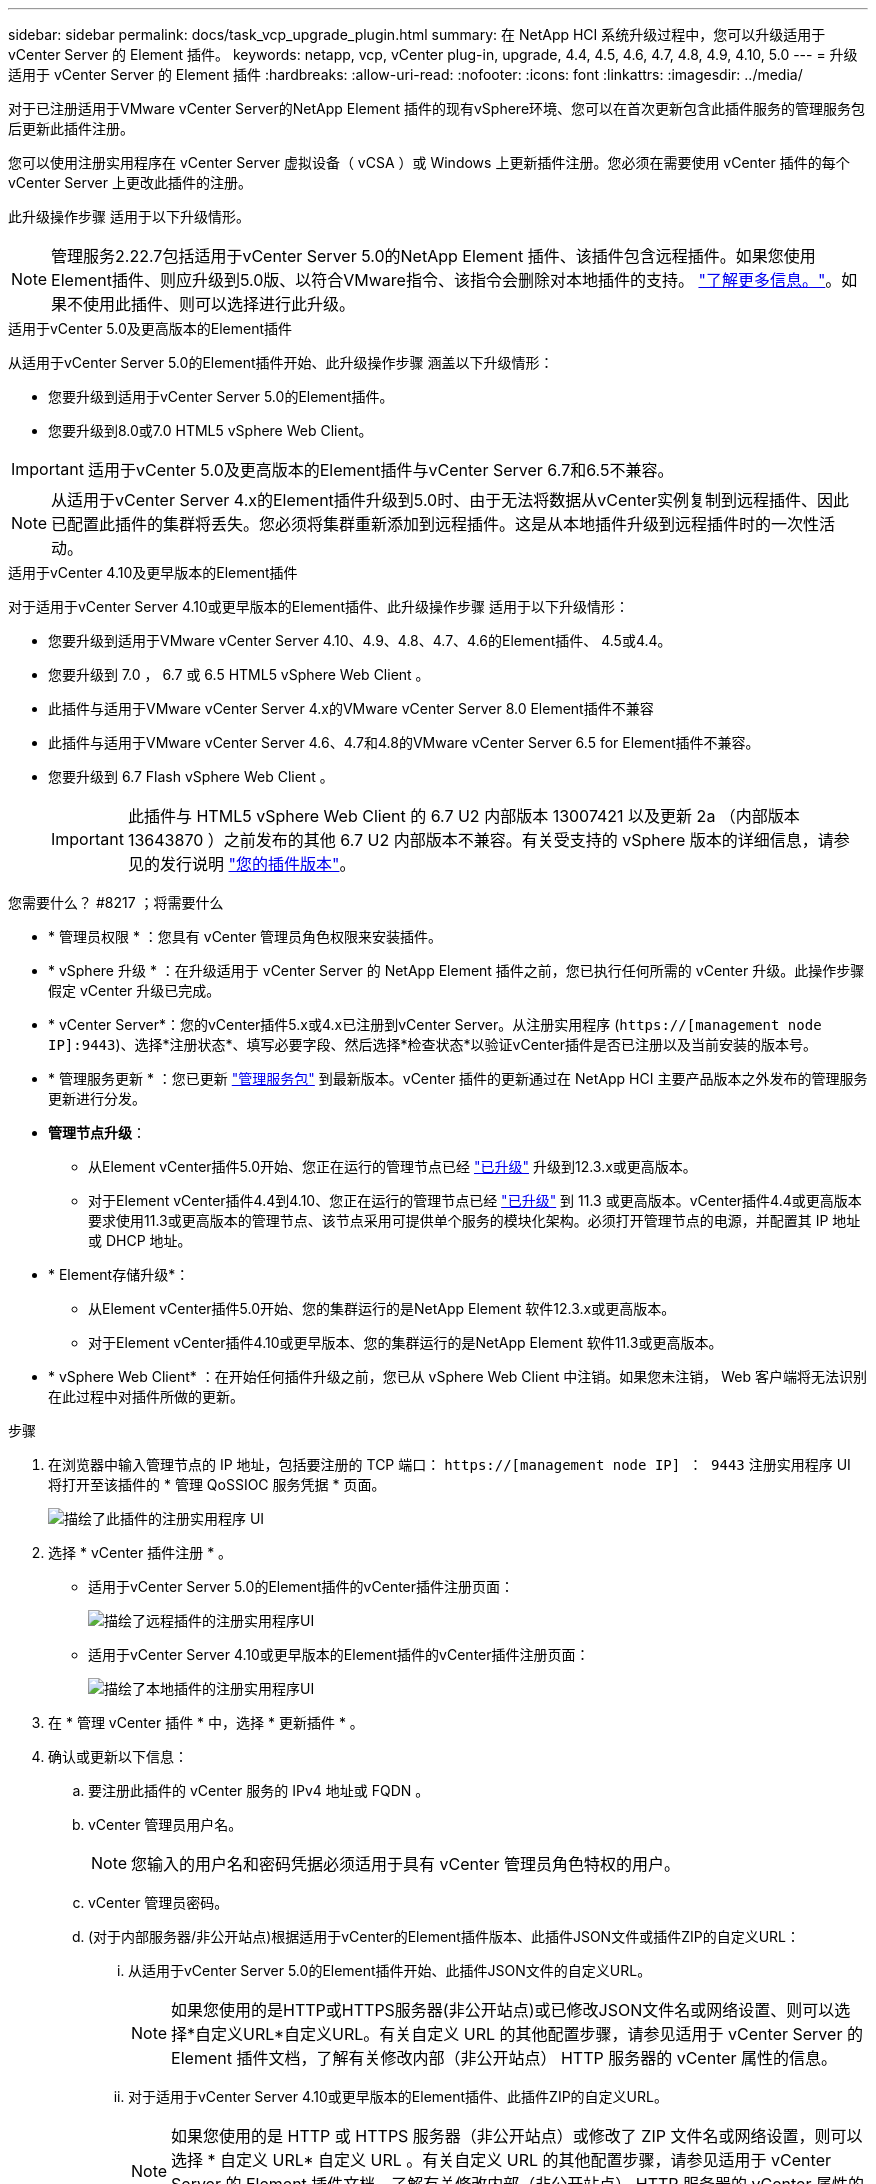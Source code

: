 ---
sidebar: sidebar 
permalink: docs/task_vcp_upgrade_plugin.html 
summary: 在 NetApp HCI 系统升级过程中，您可以升级适用于 vCenter Server 的 Element 插件。 
keywords: netapp, vcp, vCenter plug-in, upgrade, 4.4, 4.5, 4.6, 4.7, 4.8, 4.9, 4.10, 5.0 
---
= 升级适用于 vCenter Server 的 Element 插件
:hardbreaks:
:allow-uri-read: 
:nofooter: 
:icons: font
:linkattrs: 
:imagesdir: ../media/


[role="lead"]
对于已注册适用于VMware vCenter Server的NetApp Element 插件的现有vSphere环境、您可以在首次更新包含此插件服务的管理服务包后更新此插件注册。

您可以使用注册实用程序在 vCenter Server 虚拟设备（ vCSA ）或 Windows 上更新插件注册。您必须在需要使用 vCenter 插件的每个 vCenter Server 上更改此插件的注册。

此升级操作步骤 适用于以下升级情形。


NOTE: 管理服务2.22.7包括适用于vCenter Server 5.0的NetApp Element 插件、该插件包含远程插件。如果您使用Element插件、则应升级到5.0版、以符合VMware指令、该指令会删除对本地插件的支持。 https://kb.vmware.com/s/article/87880["了解更多信息。"^]。如果不使用此插件、则可以选择进行此升级。

[role="tabbed-block"]
====
.适用于vCenter 5.0及更高版本的Element插件
--
从适用于vCenter Server 5.0的Element插件开始、此升级操作步骤 涵盖以下升级情形：

* 您要升级到适用于vCenter Server 5.0的Element插件。
* 您要升级到8.0或7.0 HTML5 vSphere Web Client。



IMPORTANT: 适用于vCenter 5.0及更高版本的Element插件与vCenter Server 6.7和6.5不兼容。


NOTE: 从适用于vCenter Server 4.x的Element插件升级到5.0时、由于无法将数据从vCenter实例复制到远程插件、因此已配置此插件的集群将丢失。您必须将集群重新添加到远程插件。这是从本地插件升级到远程插件时的一次性活动。

--
.适用于vCenter 4.10及更早版本的Element插件
--
对于适用于vCenter Server 4.10或更早版本的Element插件、此升级操作步骤 适用于以下升级情形：

* 您要升级到适用于VMware vCenter Server 4.10、4.9、4.8、4.7、4.6的Element插件、 4.5或4.4。
* 您要升级到 7.0 ， 6.7 或 6.5 HTML5 vSphere Web Client 。
+
[IMPORTANT]
====
** 此插件与适用于VMware vCenter Server 4.x的VMware vCenter Server 8.0 Element插件不兼容
** 此插件与适用于VMware vCenter Server 4.6、4.7和4.8的VMware vCenter Server 6.5 for Element插件不兼容。


====
* 您要升级到 6.7 Flash vSphere Web Client 。
+

IMPORTANT: 此插件与 HTML5 vSphere Web Client 的 6.7 U2 内部版本 13007421 以及更新 2a （内部版本 13643870 ）之前发布的其他 6.7 U2 内部版本不兼容。有关受支持的 vSphere 版本的详细信息，请参见的发行说明 https://docs.netapp.com/us-en/vcp/rn_relatedrn_vcp.html#netapp-element-plug-in-for-vcenter-server["您的插件版本"^]。



--
====
.您需要什么？ #8217 ；将需要什么
* * 管理员权限 * ：您具有 vCenter 管理员角色权限来安装插件。
* * vSphere 升级 * ：在升级适用于 vCenter Server 的 NetApp Element 插件之前，您已执行任何所需的 vCenter 升级。此操作步骤假定 vCenter 升级已完成。
* * vCenter Server*：您的vCenter插件5.x或4.x已注册到vCenter Server。从注册实用程序 (`https://[management node IP]:9443`)、选择*注册状态*、填写必要字段、然后选择*检查状态*以验证vCenter插件是否已注册以及当前安装的版本号。
* * 管理服务更新 * ：您已更新 https://mysupport.netapp.com/site/products/all/details/mgmtservices/downloads-tab["管理服务包"^] 到最新版本。vCenter 插件的更新通过在 NetApp HCI 主要产品版本之外发布的管理服务更新进行分发。
* *管理节点升级*：
+
** 从Element vCenter插件5.0开始、您正在运行的管理节点已经 link:task_hcc_upgrade_management_node.html["已升级"] 升级到12.3.x或更高版本。
** 对于Element vCenter插件4.4到4.10、您正在运行的管理节点已经 link:task_hcc_upgrade_management_node.html["已升级"] 到 11.3 或更高版本。vCenter插件4.4或更高版本要求使用11.3或更高版本的管理节点、该节点采用可提供单个服务的模块化架构。必须打开管理节点的电源，并配置其 IP 地址或 DHCP 地址。


* * Element存储升级*：
+
** 从Element vCenter插件5.0开始、您的集群运行的是NetApp Element 软件12.3.x或更高版本。
** 对于Element vCenter插件4.10或更早版本、您的集群运行的是NetApp Element 软件11.3或更高版本。


* * vSphere Web Client* ：在开始任何插件升级之前，您已从 vSphere Web Client 中注销。如果您未注销， Web 客户端将无法识别在此过程中对插件所做的更新。


.步骤
. 在浏览器中输入管理节点的 IP 地址，包括要注册的 TCP 端口： `https://[management node IP] ： 9443` 注册实用程序 UI 将打开至该插件的 * 管理 QoSSIOC 服务凭据 * 页面。
+
image::vcp_registration_utility_ui_qossioc.png[描绘了此插件的注册实用程序 UI]

. 选择 * vCenter 插件注册 * 。
+
** 适用于vCenter Server 5.0的Element插件的vCenter插件注册页面：
+
image::vcp_remote_plugin_registration_ui.png[描绘了远程插件的注册实用程序UI]

** 适用于vCenter Server 4.10或更早版本的Element插件的vCenter插件注册页面：
+
image::vcp_registration_utility_ui.png[描绘了本地插件的注册实用程序UI]



. 在 * 管理 vCenter 插件 * 中，选择 * 更新插件 * 。
. 确认或更新以下信息：
+
.. 要注册此插件的 vCenter 服务的 IPv4 地址或 FQDN 。
.. vCenter 管理员用户名。
+

NOTE: 您输入的用户名和密码凭据必须适用于具有 vCenter 管理员角色特权的用户。

.. vCenter 管理员密码。
.. (对于内部服务器/非公开站点)根据适用于vCenter的Element插件版本、此插件JSON文件或插件ZIP的自定义URL：
+
... 从适用于vCenter Server 5.0的Element插件开始、此插件JSON文件的自定义URL。
+

NOTE: 如果您使用的是HTTP或HTTPS服务器(非公开站点)或已修改JSON文件名或网络设置、则可以选择*自定义URL*自定义URL。有关自定义 URL 的其他配置步骤，请参见适用于 vCenter Server 的 Element 插件文档，了解有关修改内部（非公开站点） HTTP 服务器的 vCenter 属性的信息。

... 对于适用于vCenter Server 4.10或更早版本的Element插件、此插件ZIP的自定义URL。
+

NOTE: 如果您使用的是 HTTP 或 HTTPS 服务器（非公开站点）或修改了 ZIP 文件名或网络设置，则可以选择 * 自定义 URL* 自定义 URL 。有关自定义 URL 的其他配置步骤，请参见适用于 vCenter Server 的 Element 插件文档，了解有关修改内部（非公开站点） HTTP 服务器的 vCenter 属性的信息。





. 选择 * 更新 * 。
+
注册成功后，注册实用程序 UI 中将显示一个横幅。

. 以 vCenter 管理员身份登录到 vSphere Web Client 。如果您已登录到 vSphere Web Client ，则必须先注销，等待两到三分钟，然后重新登录。
+

NOTE: 此操作将创建一个新数据库并在 vSphere Web Client 中完成安装。

. 在 vSphere Web Client 中，请在任务监控器中查找以下已完成的任务，以确保安装已完成： `download plug-in` 和 `DeDeploy plug-in` 。
. 验证插件扩展点是否显示在vSphere Web Client的*快捷方式*选项卡和侧面板中。
+
** 从适用于vCenter Server 5.0的Element插件开始、将显示NetApp Element 远程插件扩展点：
+
image::vcp_remote_plugin_icons_home_page.png[描绘了成功升级或安装Element插件5.10或更高版本后的插件扩展点]

** 对于适用于vCenter Server 4.10或更早版本的Element插件、将显示NetApp Element 配置和管理扩展点：
+
image::vcp_shortcuts_page_accessing_plugin.png[描述了成功升级或安装Element插件4.10或更早版本之后的插件扩展点]

+
[NOTE]
====
如果不显示 vCenter 插件图标，请参见 link:https://docs.netapp.com/us-en/vcp/vcp_reference_troubleshoot_vcp.html#plug-in-registration-successful-but-icons-do-not-appear-in-web-client["适用于 vCenter Server 的 Element 插件"^] 有关插件故障排除的文档。

使用VMware vCenter Server 6.7U1升级到适用于vCenter Server 4.8或更高版本的NetApp Element 插件后、如果NetApp Element 配置的*集群*和* QoSSIOC设置*部分未列出存储集群或显示服务器错误、请参见 link:https://docs.netapp.com/us-en/vcp/vcp_reference_troubleshoot_vcp.html#error_vcp48_67u1["适用于 vCenter Server 的 Element 插件"^] 有关对这些错误进行故障排除的文档。

====


. 在插件的 * NetApp Element Configuration* 扩展点中的 * 关于 * 选项卡中验证版本更改。
+
您应看到以下版本详细信息或较新版本的详细信息：

+
[listing]
----
NetApp Element Plug-in Version: 5.0
NetApp Element Plug-in Build Number: 37
----



NOTE: vCenter 插件包含联机帮助内容。要确保帮助包含最新内容，请在升级插件后清除浏览器缓存。



== 了解更多信息

* https://docs.netapp.com/us-en/vcp/index.html["适用于 vCenter Server 的 NetApp Element 插件"^]
* https://www.netapp.com/hybrid-cloud/hci-documentation/["NetApp HCI 资源页面"^]

